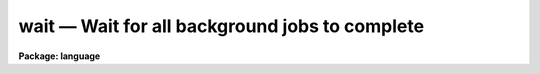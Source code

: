 .. _wait:

wait — Wait for all background jobs to complete
===============================================

**Package: language**

.. raw:: html

  <H3>Name</H3>
  <! BeginSection: 'NAME'>
  <UL>
  wait -- wait for a background job to terminate
  </UL>
  <! EndSection:   'NAME'>
  <H3>Usage</H3>
  <! BeginSection: 'USAGE'>
  <UL>
  wait [job job ...]
  </UL>
  <! EndSection:   'USAGE'>
  <H3>Parameters</H3>
  <! BeginSection: 'PARAMETERS'>
  <UL>
  <DL>
  <DT><B>job</B></DT>
  <! Sec='PARAMETERS' Level=0 Label='job' Line='job'>
  <DD>A background job number, as printed when the job is submitted,
  or as given by the <I>jobs</I> command.
  </DD>
  </DL>
  </UL>
  <! EndSection:   'PARAMETERS'>
  <H3>Description</H3>
  <! BeginSection: 'DESCRIPTION'>
  <UL>
  The <I>wait</I> task causes the CL to hibernate until a background job or
  jobs terminates.  No arguments, or a job number of 0 means to wait
  until all background jobs finish, while other arguments can be
  specified to wait for a particular job.  If a background job is
  not running the wait returns immediately.
  </UL>
  <! EndSection:   'DESCRIPTION'>
  <H3>Examples</H3>
  <! BeginSection: 'EXAMPLES'>
  <UL>
  1. Wait for any background jobs to finish, beeping the terminal when done.
  <P>
  	cl&gt; wait;beep
  <P>
  2. Wait for job 3 to terminate.
  <P>
  	cl&gt; wait 3
  </UL>
  <! EndSection:   'EXAMPLES'>
  <H3>Bugs</H3>
  <! BeginSection: 'BUGS'>
  <UL>
  Deadlock is possible.
  </UL>
  <! EndSection:   'BUGS'>
  <H3>See also</H3>
  <! BeginSection: 'SEE ALSO'>
  <UL>
  jobs, kill, service
  </UL>
  <! EndSection:    'SEE ALSO'>
  
  <! Contents: 'NAME' 'USAGE' 'PARAMETERS' 'DESCRIPTION' 'EXAMPLES' 'BUGS' 'SEE ALSO'  >
  
